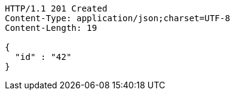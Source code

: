 [source,http,options="nowrap"]
----
HTTP/1.1 201 Created
Content-Type: application/json;charset=UTF-8
Content-Length: 19

{
  "id" : "42"
}
----